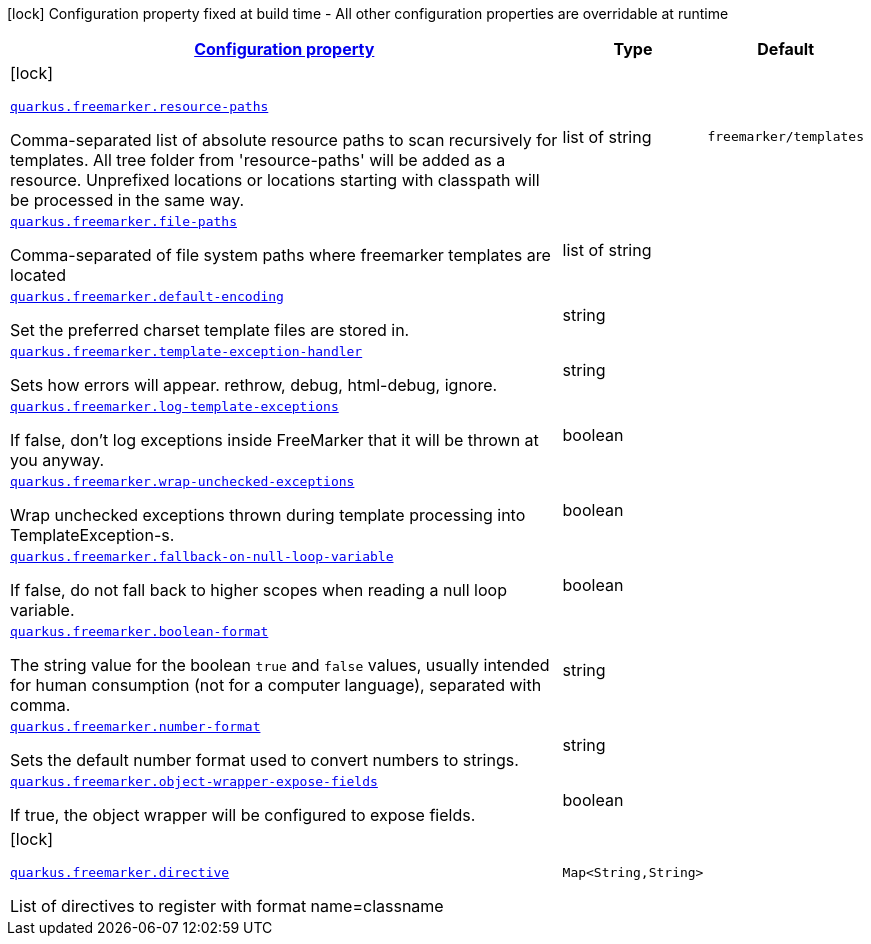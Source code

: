 //
// This content is generated using mvn compile and copied manually to here
//
[.configuration-legend]
icon:lock[title=Fixed at build time] Configuration property fixed at build time - All other configuration properties are overridable at runtime
[.configuration-reference.searchable,cols="80,.^10,.^10"]

|===

h|
[[quarkus-freemarker_configuration]]
link:#quarkus-freemarker_configuration[Configuration property]

h|Type
h|Default

a|icon:lock[title=Fixed at build time]

[[quarkus-freemarker_quarkus.freemarker.resource-paths]]
`link:#quarkus-freemarker_quarkus.freemarker.resource-paths[quarkus.freemarker.resource-paths]`

[.description]
--
Comma-separated list of absolute resource paths to scan recursively for templates.
All tree folder from 'resource-paths' will be added as a resource.
Unprefixed locations or locations starting with classpath will be processed in the same way.
--|list of string
|`freemarker/templates`


a|
[[quarkus-freemarker_quarkus.freemarker.file-paths]]
`link:#quarkus-freemarker_quarkus.freemarker.file-paths[quarkus.freemarker.file-paths]`

[.description]
--
Comma-separated of file system paths where freemarker templates are located
--|list of string
|


a|
[[quarkus-freemarker_quarkus.freemarker.default-encoding]]
`link:#quarkus-freemarker_quarkus.freemarker.default-encoding[quarkus.freemarker.default-encoding]`

[.description]
--
Set the preferred charset template files are stored in.
--|string
|


a|
[[quarkus-freemarker_quarkus.freemarker.template-exception-handler]]
`link:#quarkus-freemarker_quarkus.freemarker.template-exception-handler[quarkus.freemarker.template-exception-handler]`

[.description]
--
Sets how errors will appear. rethrow, debug, html-debug, ignore.
--|string
|


a|
[[quarkus-freemarker_quarkus.freemarker.log-template-exceptions]]
`link:#quarkus-freemarker_quarkus.freemarker.log-template-exceptions[quarkus.freemarker.log-template-exceptions]`

[.description]
--
If false, don't log exceptions inside FreeMarker that it will be thrown at you anyway.
--|boolean
|


a|
[[quarkus-freemarker_quarkus.freemarker.wrap-unchecked-exceptions]]
`link:#quarkus-freemarker_quarkus.freemarker.wrap-unchecked-exceptions[quarkus.freemarker.wrap-unchecked-exceptions]`

[.description]
--
Wrap unchecked exceptions thrown during template processing into TemplateException-s.
--|boolean
|


a|
[[quarkus-freemarker_quarkus.freemarker.fallback-on-null-loop-variable]]
`link:#quarkus-freemarker_quarkus.freemarker.fallback-on-null-loop-variable[quarkus.freemarker.fallback-on-null-loop-variable]`

[.description]
--
If false, do not fall back to higher scopes when reading a null loop variable.
--|boolean
|


a|
[[quarkus-freemarker_quarkus.freemarker.boolean-format]]
`link:#quarkus-freemarker_quarkus.freemarker.boolean-format[quarkus.freemarker.boolean-format]`

[.description]
--
The string value for the boolean `true` and `false` values, usually intended for human consumption (not for a computer language), separated with comma.
--|string
|


a|
[[quarkus-freemarker_quarkus.freemarker.number-format]]
`link:#quarkus-freemarker_quarkus.freemarker.number-format[quarkus.freemarker.number-format]`

[.description]
--
Sets the default number format used to convert numbers to strings.
--|string
|


a|
[[quarkus-freemarker_quarkus.freemarker.object-wrapper-expose-fields]]
`link:#quarkus-freemarker_quarkus.freemarker.object-wrapper-expose-fields[quarkus.freemarker.object-wrapper-expose-fields]`

[.description]
--
If true, the object wrapper will be configured to expose fields.
--|boolean
|


a|icon:lock[title=Fixed at build time]

[[quarkus-freemarker_quarkus.freemarker.directive-directive]]
`link:#quarkus-freemarker_quarkus.freemarker.directive-directive[quarkus.freemarker.directive]`

[.description]
--
List of directives to register with format name=classname
--|`Map<String,String>`
|

|===
